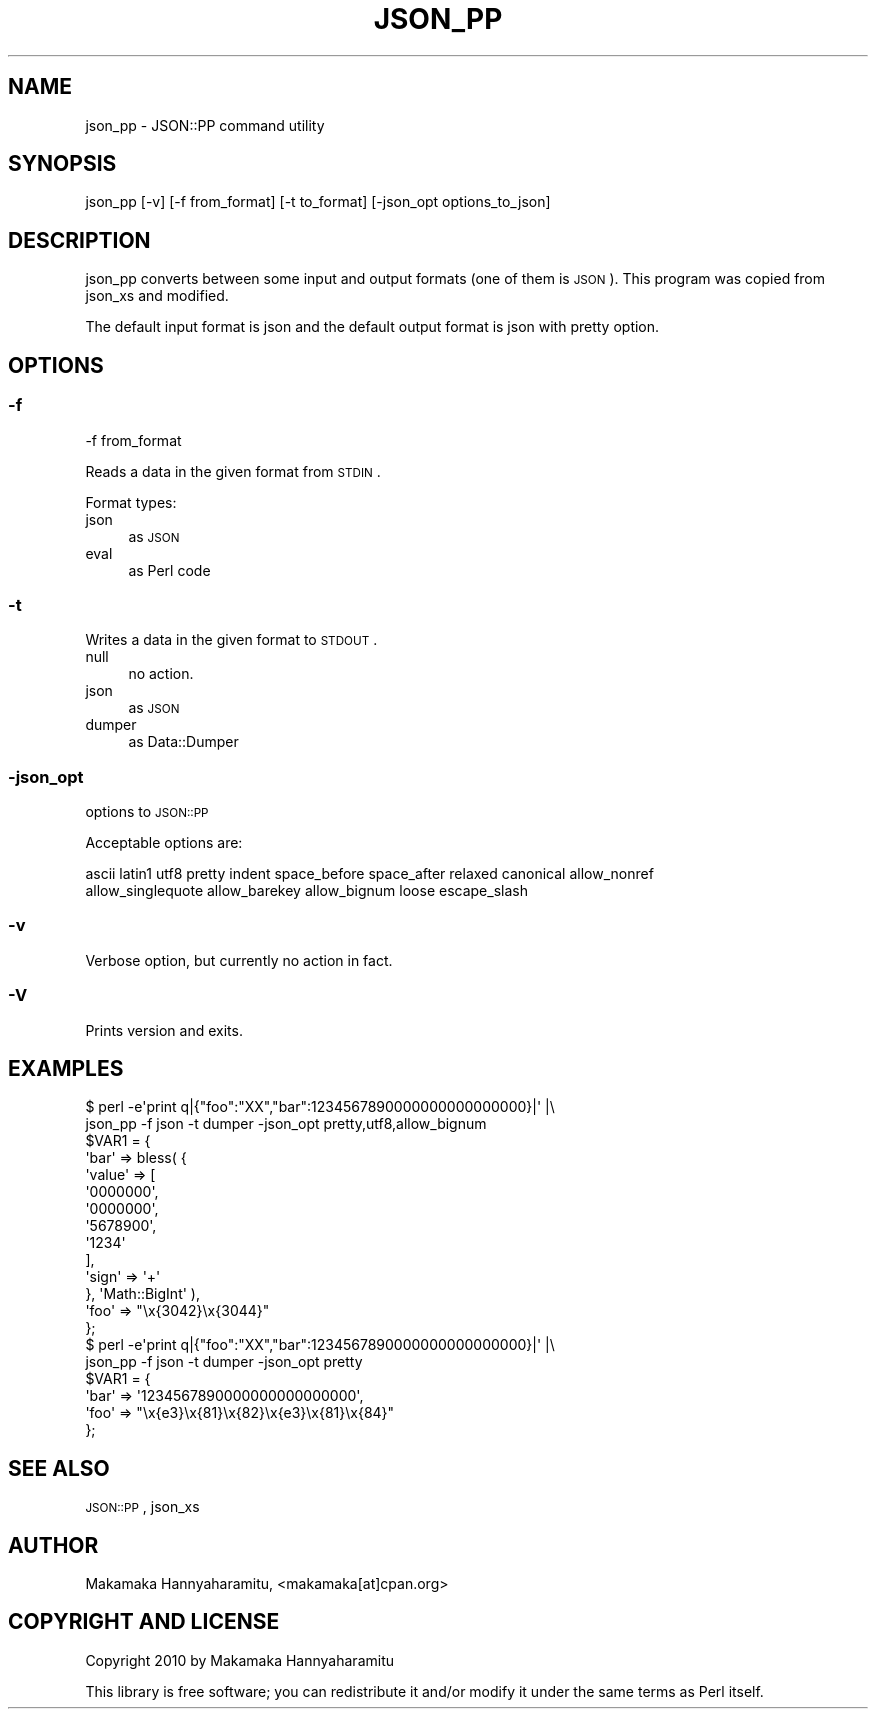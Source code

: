 .\" Automatically generated by Pod::Man 2.22 (Pod::Simple 3.07)
.\"
.\" Standard preamble:
.\" ========================================================================
.de Sp \" Vertical space (when we can't use .PP)
.if t .sp .5v
.if n .sp
..
.de Vb \" Begin verbatim text
.ft CW
.nf
.ne \\$1
..
.de Ve \" End verbatim text
.ft R
.fi
..
.\" Set up some character translations and predefined strings.  \*(-- will
.\" give an unbreakable dash, \*(PI will give pi, \*(L" will give a left
.\" double quote, and \*(R" will give a right double quote.  \*(C+ will
.\" give a nicer C++.  Capital omega is used to do unbreakable dashes and
.\" therefore won't be available.  \*(C` and \*(C' expand to `' in nroff,
.\" nothing in troff, for use with C<>.
.tr \(*W-
.ds C+ C\v'-.1v'\h'-1p'\s-2+\h'-1p'+\s0\v'.1v'\h'-1p'
.ie n \{\
.    ds -- \(*W-
.    ds PI pi
.    if (\n(.H=4u)&(1m=24u) .ds -- \(*W\h'-12u'\(*W\h'-12u'-\" diablo 10 pitch
.    if (\n(.H=4u)&(1m=20u) .ds -- \(*W\h'-12u'\(*W\h'-8u'-\"  diablo 12 pitch
.    ds L" ""
.    ds R" ""
.    ds C` ""
.    ds C' ""
'br\}
.el\{\
.    ds -- \|\(em\|
.    ds PI \(*p
.    ds L" ``
.    ds R" ''
'br\}
.\"
.\" Escape single quotes in literal strings from groff's Unicode transform.
.ie \n(.g .ds Aq \(aq
.el       .ds Aq '
.\"
.\" If the F register is turned on, we'll generate index entries on stderr for
.\" titles (.TH), headers (.SH), subsections (.SS), items (.Ip), and index
.\" entries marked with X<> in POD.  Of course, you'll have to process the
.\" output yourself in some meaningful fashion.
.ie \nF \{\
.    de IX
.    tm Index:\\$1\t\\n%\t"\\$2"
..
.    nr % 0
.    rr F
.\}
.el \{\
.    de IX
..
.\}
.\"
.\" Accent mark definitions (@(#)ms.acc 1.5 88/02/08 SMI; from UCB 4.2).
.\" Fear.  Run.  Save yourself.  No user-serviceable parts.
.    \" fudge factors for nroff and troff
.if n \{\
.    ds #H 0
.    ds #V .8m
.    ds #F .3m
.    ds #[ \f1
.    ds #] \fP
.\}
.if t \{\
.    ds #H ((1u-(\\\\n(.fu%2u))*.13m)
.    ds #V .6m
.    ds #F 0
.    ds #[ \&
.    ds #] \&
.\}
.    \" simple accents for nroff and troff
.if n \{\
.    ds ' \&
.    ds ` \&
.    ds ^ \&
.    ds , \&
.    ds ~ ~
.    ds /
.\}
.if t \{\
.    ds ' \\k:\h'-(\\n(.wu*8/10-\*(#H)'\'\h"|\\n:u"
.    ds ` \\k:\h'-(\\n(.wu*8/10-\*(#H)'\`\h'|\\n:u'
.    ds ^ \\k:\h'-(\\n(.wu*10/11-\*(#H)'^\h'|\\n:u'
.    ds , \\k:\h'-(\\n(.wu*8/10)',\h'|\\n:u'
.    ds ~ \\k:\h'-(\\n(.wu-\*(#H-.1m)'~\h'|\\n:u'
.    ds / \\k:\h'-(\\n(.wu*8/10-\*(#H)'\z\(sl\h'|\\n:u'
.\}
.    \" troff and (daisy-wheel) nroff accents
.ds : \\k:\h'-(\\n(.wu*8/10-\*(#H+.1m+\*(#F)'\v'-\*(#V'\z.\h'.2m+\*(#F'.\h'|\\n:u'\v'\*(#V'
.ds 8 \h'\*(#H'\(*b\h'-\*(#H'
.ds o \\k:\h'-(\\n(.wu+\w'\(de'u-\*(#H)/2u'\v'-.3n'\*(#[\z\(de\v'.3n'\h'|\\n:u'\*(#]
.ds d- \h'\*(#H'\(pd\h'-\w'~'u'\v'-.25m'\f2\(hy\fP\v'.25m'\h'-\*(#H'
.ds D- D\\k:\h'-\w'D'u'\v'-.11m'\z\(hy\v'.11m'\h'|\\n:u'
.ds th \*(#[\v'.3m'\s+1I\s-1\v'-.3m'\h'-(\w'I'u*2/3)'\s-1o\s+1\*(#]
.ds Th \*(#[\s+2I\s-2\h'-\w'I'u*3/5'\v'-.3m'o\v'.3m'\*(#]
.ds ae a\h'-(\w'a'u*4/10)'e
.ds Ae A\h'-(\w'A'u*4/10)'E
.    \" corrections for vroff
.if v .ds ~ \\k:\h'-(\\n(.wu*9/10-\*(#H)'\s-2\u~\d\s+2\h'|\\n:u'
.if v .ds ^ \\k:\h'-(\\n(.wu*10/11-\*(#H)'\v'-.4m'^\v'.4m'\h'|\\n:u'
.    \" for low resolution devices (crt and lpr)
.if \n(.H>23 .if \n(.V>19 \
\{\
.    ds : e
.    ds 8 ss
.    ds o a
.    ds d- d\h'-1'\(ga
.    ds D- D\h'-1'\(hy
.    ds th \o'bp'
.    ds Th \o'LP'
.    ds ae ae
.    ds Ae AE
.\}
.rm #[ #] #H #V #F C
.\" ========================================================================
.\"
.IX Title "JSON_PP 1"
.TH JSON_PP 1 "2013-02-22" "perl v5.10.1" "User Contributed Perl Documentation"
.\" For nroff, turn off justification.  Always turn off hyphenation; it makes
.\" way too many mistakes in technical documents.
.if n .ad l
.nh
.SH "NAME"
json_pp \- JSON::PP command utility
.SH "SYNOPSIS"
.IX Header "SYNOPSIS"
.Vb 1
\&    json_pp [\-v] [\-f from_format] [\-t to_format] [\-json_opt options_to_json]
.Ve
.SH "DESCRIPTION"
.IX Header "DESCRIPTION"
json_pp converts between some input and output formats (one of them is \s-1JSON\s0).
This program was copied from json_xs and modified.
.PP
The default input format is json and the default output format is json with pretty option.
.SH "OPTIONS"
.IX Header "OPTIONS"
.SS "\-f"
.IX Subsection "-f"
.Vb 1
\&    \-f from_format
.Ve
.PP
Reads a data in the given format from \s-1STDIN\s0.
.PP
Format types:
.IP "json" 4
.IX Item "json"
as \s-1JSON\s0
.IP "eval" 4
.IX Item "eval"
as Perl code
.SS "\-t"
.IX Subsection "-t"
Writes a data in the given format to \s-1STDOUT\s0.
.IP "null" 4
.IX Item "null"
no action.
.IP "json" 4
.IX Item "json"
as \s-1JSON\s0
.IP "dumper" 4
.IX Item "dumper"
as Data::Dumper
.SS "\-json_opt"
.IX Subsection "-json_opt"
options to \s-1JSON::PP\s0
.PP
Acceptable options are:
.PP
.Vb 2
\&    ascii latin1 utf8 pretty indent space_before space_after relaxed canonical allow_nonref
\&    allow_singlequote allow_barekey allow_bignum loose escape_slash
.Ve
.SS "\-v"
.IX Subsection "-v"
Verbose option, but currently no action in fact.
.SS "\-V"
.IX Subsection "-V"
Prints version and exits.
.SH "EXAMPLES"
.IX Header "EXAMPLES"
.Vb 2
\&    $ perl \-e\*(Aqprint q|{"foo":"XX","bar":1234567890000000000000000}|\*(Aq |\e
\&       json_pp \-f json \-t dumper \-json_opt pretty,utf8,allow_bignum
\&    
\&    $VAR1 = {
\&              \*(Aqbar\*(Aq => bless( {
\&                                \*(Aqvalue\*(Aq => [
\&                                             \*(Aq0000000\*(Aq,
\&                                             \*(Aq0000000\*(Aq,
\&                                             \*(Aq5678900\*(Aq,
\&                                             \*(Aq1234\*(Aq
\&                                           ],
\&                                \*(Aqsign\*(Aq => \*(Aq+\*(Aq
\&                              }, \*(AqMath::BigInt\*(Aq ),
\&              \*(Aqfoo\*(Aq => "\ex{3042}\ex{3044}"
\&            };
\&
\&    $ perl \-e\*(Aqprint q|{"foo":"XX","bar":1234567890000000000000000}|\*(Aq |\e
\&       json_pp \-f json \-t dumper \-json_opt pretty
\&    
\&    $VAR1 = {
\&              \*(Aqbar\*(Aq => \*(Aq1234567890000000000000000\*(Aq,
\&              \*(Aqfoo\*(Aq => "\ex{e3}\ex{81}\ex{82}\ex{e3}\ex{81}\ex{84}"
\&            };
.Ve
.SH "SEE ALSO"
.IX Header "SEE ALSO"
\&\s-1JSON::PP\s0, json_xs
.SH "AUTHOR"
.IX Header "AUTHOR"
Makamaka Hannyaharamitu, <makamaka[at]cpan.org>
.SH "COPYRIGHT AND LICENSE"
.IX Header "COPYRIGHT AND LICENSE"
Copyright 2010 by Makamaka Hannyaharamitu
.PP
This library is free software; you can redistribute it and/or modify
it under the same terms as Perl itself.
